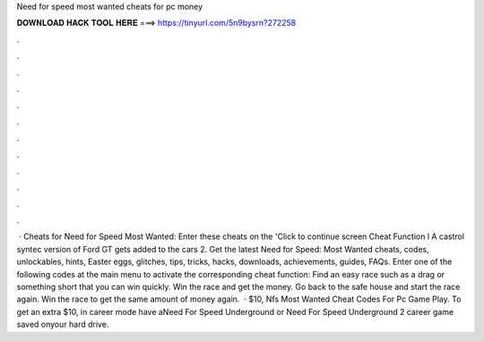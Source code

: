 Need for speed most wanted cheats for pc money

𝐃𝐎𝐖𝐍𝐋𝐎𝐀𝐃 𝐇𝐀𝐂𝐊 𝐓𝐎𝐎𝐋 𝐇𝐄𝐑𝐄 ===> https://tinyurl.com/5n9bysrn?272258

.

.

.

.

.

.

.

.

.

.

.

.

 · Cheats for Need for Speed Most Wanted: Enter these cheats on the 'Click to continue screen Cheat Function l A castrol syntec version of Ford GT gets added to the cars 2. Get the latest Need for Speed: Most Wanted cheats, codes, unlockables, hints, Easter eggs, glitches, tips, tricks, hacks, downloads, achievements, guides, FAQs. Enter one of the following codes at the main menu to activate the corresponding cheat function: Find an easy race such as a drag or something short that you can win quickly. Win the race and get the money. Go back to the safe house and start the race again. Win the race to get the same amount of money again.  · $10, Nfs Most Wanted Cheat Codes For Pc Game Play. To get an extra $10, in career mode have aNeed For Speed Underground or Need For Speed Underground 2 career game saved onyour hard drive.